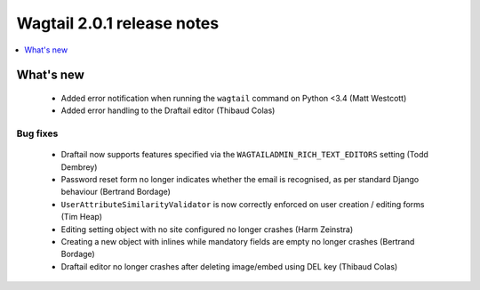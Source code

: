 ===========================
Wagtail 2.0.1 release notes
===========================

.. contents::
    :local:
    :depth: 1


What's new
==========

 * Added error notification when running the ``wagtail`` command on Python <3.4 (Matt Westcott)
 * Added error handling to the Draftail editor (Thibaud Colas)

Bug fixes
~~~~~~~~~

 * Draftail now supports features specified via the ``WAGTAILADMIN_RICH_TEXT_EDITORS`` setting (Todd Dembrey)
 * Password reset form no longer indicates whether the email is recognised, as per standard Django behaviour (Bertrand Bordage)
 * ``UserAttributeSimilarityValidator`` is now correctly enforced on user creation / editing forms (Tim Heap)
 * Editing setting object with no site configured no longer crashes (Harm Zeinstra)
 * Creating a new object with inlines while mandatory fields are empty no longer crashes (Bertrand Bordage)
 * Draftail editor no longer crashes after deleting image/embed using DEL key (Thibaud Colas)
